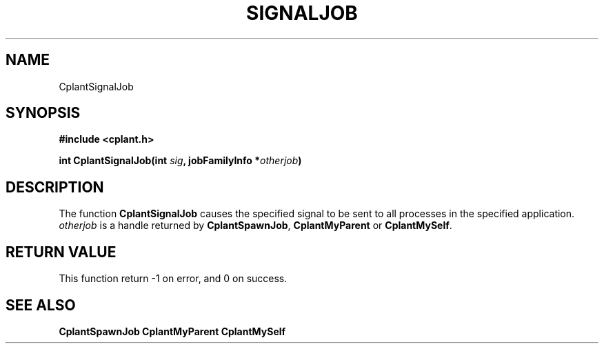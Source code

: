 .if n .ds Q \&"
.if t .ds Q ``
.if n .ds U \&"
.if t .ds U ''
.TH SIGNALJOB 3 "20 November 2001" "CPLANT MANPAGE" "Cplant Runtime Libraries"
.tr \&
.nr bi 0
.nr ll 0
.nr el 0
.de Pp
.ie \\n(ll>0 \{\
.ie \\n(bi=1 \{\
.nr bi 0
.if \\n(t\\n(ll=0 \{.IP \\(bu\}
.if \\n(t\\n(ll=1 \{.IP \\n+(e\\n(el.\}
.\}
.el .sp 
.\}
.el \{\
.ie \\nh=1 \{\
.LP
.nr h 0
.\}
.el .PP 
.\}
..
.SH NAME
    

.Pp
CplantSignalJob
.SH SYNOPSIS
    

.Pp
\fB#include <cplant.h>\fP
.Pp
\fBint CplantSignalJob(int \fP\fIsig\fP\fB, jobFamilyInfo *\fP\fIotherjob\fP\fB)\fP
.SH DESCRIPTION
    

.Pp
The function \fBCplantSignalJob\fP causes the specified signal
to be sent to all processes in the specified application.  
\fIotherjob\fP
is a handle returned by \fBCplantSpawnJob\fP, \fBCplantMyParent\fP
or \fBCplantMySelf\fP. 
.SH RETURN VALUE
    

.Pp
This function return -1 on error, and 0 on success.  
.SH SEE ALSO
    

.Pp
\fBCplantSpawnJob\fP
\fBCplantMyParent\fP
\fBCplantMySelf\fP

